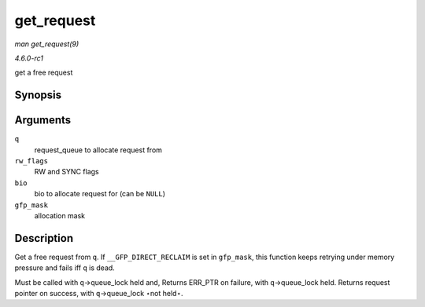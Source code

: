 
.. _API-get-request:

===========
get_request
===========

*man get_request(9)*

*4.6.0-rc1*

get a free request


Synopsis
========

.. c:function:: struct request ⋆ get_request( struct request_queue * q, int rw_flags, struct bio * bio, gfp_t gfp_mask )

Arguments
=========

``q``
    request_queue to allocate request from

``rw_flags``
    RW and SYNC flags

``bio``
    bio to allocate request for (can be ``NULL``)

``gfp_mask``
    allocation mask


Description
===========

Get a free request from ``q``. If ``__GFP_DIRECT_RECLAIM`` is set in ``gfp_mask``, this function keeps retrying under memory pressure and fails iff ``q`` is dead.

Must be called with ``q``->queue_lock held and, Returns ERR_PTR on failure, with ``q``->queue_lock held. Returns request pointer on success, with ``q``->queue_lock ⋆not held⋆.
